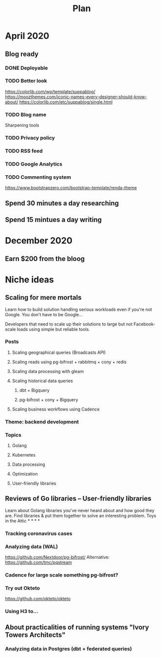 #+TITLE: Plan

* April 2020
** Blog ready
*** DONE Deployable
*** TODO Better look
https://colorlib.com/wp/template/suppablog/
https://moozthemes.com/iconic-names-every-designer-should-know-about/
https://colorlib.com/etc/suppablog/single.html
*** TODO Blog name
Sharpening tools
*** TODO Privacy policy
*** TODO RSS feed
*** TODO Google Analytics
*** TODO Commenting system
https://www.bootstrapzero.com/bootstrap-template/renda-theme
** Spend 30 minutes a day researching
** Spend 15 mintues a day writing

* December 2020
** Earn $200 from the bloog

* Niche ideas
** Scaling for mere mortals
Learn how to build solution handling serious workloads even if you're
not Google.
You don't have to be Google...

Developers that need to scale up their solutions to large but not Facebook-scale
loads using simple but reliable tools.
*** Posts
**** Scaling geographical queries (Broadcasts API)
**** Scaling reads using pg-bifrost + rabbitmq + cony + redis
**** Scaling data processing with gleam
**** Scaling historical data queries
***** dbt + Bigquery
***** pg-bifrost + cony + Bigquery
**** Scaling business workflows using Cadence
*** Theme: backend development
*** Topics
**** Golang
**** Kubernetes
**** Data processing
**** Optimization
**** User-friendly libraries
** Reviews of Go libraries -- User-friendly libraries
Learn about Golang libraries you've never heard about and how good they are.
Find libraries & put them together to solve an interesting problem.
Toys in the Attic * * * *
*** Tracking coronavirus cases
*** Analyzing data (WAL)
https://github.com/Nextdoor/pg-bifrost/
Alternative: https://github.com/tmc/pqstream
*** Cadence for large scale something pg-bifrost?
*** Try out Okteto
https://github.com/okteto/okteto
*** Using H3 to...

** About practicalities of running systems "Ivory Towers Architects"
*** Analyzing data in Postgres (dbt + federated queries)
